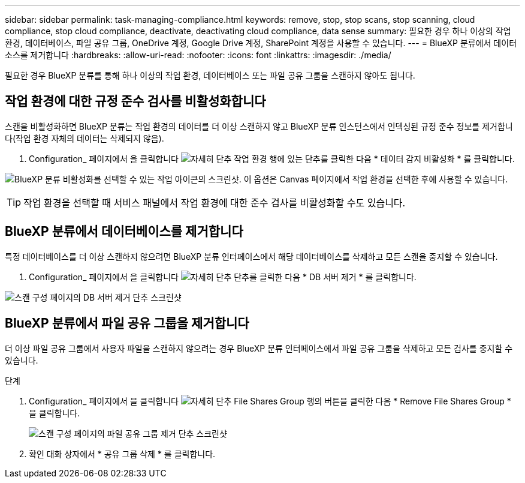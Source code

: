 ---
sidebar: sidebar 
permalink: task-managing-compliance.html 
keywords: remove, stop, stop scans, stop scanning, cloud compliance, stop cloud compliance, deactivate, deactivating cloud compliance, data sense 
summary: 필요한 경우 하나 이상의 작업 환경, 데이터베이스, 파일 공유 그룹, OneDrive 계정, Google Drive 계정, SharePoint 계정을 사용할 수 있습니다. 
---
= BlueXP 분류에서 데이터 소스를 제거합니다
:hardbreaks:
:allow-uri-read: 
:nofooter: 
:icons: font
:linkattrs: 
:imagesdir: ./media/


[role="lead"]
필요한 경우 BlueXP 분류를 통해 하나 이상의 작업 환경, 데이터베이스 또는 파일 공유 그룹을 스캔하지 않아도 됩니다.



== 작업 환경에 대한 규정 준수 검사를 비활성화합니다

스캔을 비활성화하면 BlueXP 분류는 작업 환경의 데이터를 더 이상 스캔하지 않고 BlueXP 분류 인스턴스에서 인덱싱된 규정 준수 정보를 제거합니다(작업 환경 자체의 데이터는 삭제되지 않음).

. Configuration_ 페이지에서 을 클릭합니다 image:screenshot_gallery_options.gif["자세히 단추"] 작업 환경 행에 있는 단추를 클릭한 다음 * 데이터 감지 비활성화 * 를 클릭합니다.


image:screenshot_deactivate_compliance_scan.png["BlueXP 분류 비활성화를 선택할 수 있는 작업 아이콘의 스크린샷. 이 옵션은 Canvas 페이지에서 작업 환경을 선택한 후에 사용할 수 있습니다."]


TIP: 작업 환경을 선택할 때 서비스 패널에서 작업 환경에 대한 준수 검사를 비활성화할 수도 있습니다.



== BlueXP 분류에서 데이터베이스를 제거합니다

특정 데이터베이스를 더 이상 스캔하지 않으려면 BlueXP 분류 인터페이스에서 해당 데이터베이스를 삭제하고 모든 스캔을 중지할 수 있습니다.

. Configuration_ 페이지에서 을 클릭합니다 image:screenshot_gallery_options.gif["자세히 단추"] 단추를 클릭한 다음 * DB 서버 제거 * 를 클릭합니다.


image:screenshot_compliance_remove_db.png["스캔 구성 페이지의 DB 서버 제거 단추 스크린샷"]



== BlueXP 분류에서 파일 공유 그룹을 제거합니다

더 이상 파일 공유 그룹에서 사용자 파일을 스캔하지 않으려는 경우 BlueXP 분류 인터페이스에서 파일 공유 그룹을 삭제하고 모든 검사를 중지할 수 있습니다.

.단계
. Configuration_ 페이지에서 을 클릭합니다 image:screenshot_gallery_options.gif["자세히 단추"] File Shares Group 행의 버튼을 클릭한 다음 * Remove File Shares Group * 을 클릭합니다.
+
image:screenshot_compliance_remove_fileshare_group.png["스캔 구성 페이지의 파일 공유 그룹 제거 단추 스크린샷"]

. 확인 대화 상자에서 * 공유 그룹 삭제 * 를 클릭합니다.

